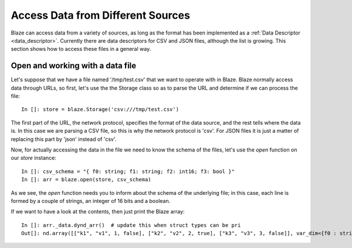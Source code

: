 ===================================
Access Data from Different Sources
===================================

Blaze can access data from a variety of sources, as long as the format has been implemented as a :ref:`Data Descriptor <data_descriptor>`.  Currently there are data descriptors for CSV and JSON files, although the list is growing.  This section shows how to access these files in a general way.

Open and working with a data file
---------------------------------

Let's suppose that we have a file named '/tmp/test.csv' that we want to operate with in Blaze.  Blaze normally access data through URLs, so first, let's use the the Storage class so as to parse the URL and determine if we can process the file::

  In []: store = blaze.Storage('csv:///tmp/test.csv')

The first part of the URL, the network protocol, specifies the format of the data source, and the rest tells where the data is.  In this case we are parsing a CSV file, so this is why the network protocol is 'csv'.  For JSON files it is just a matter of replacing this part by 'json' instead of 'csv'.

Now, for actually accessing the data in the file we need to know the schema of the files, let's use the `open` function on our `store` instance::

  In []: csv_schema = "{ f0: string; f1: string; f2: int16; f3: bool }"
  In []: arr = blaze.open(store, csv_schema)

As we see, the `open` function needs you to inform about the schema of the underlying file; in this case, each line is formed by a couple of strings, an integer of 16 bits and a boolean.

If we want to have a look at the contents, then just print the Blaze array:: 

  In []: arr._data.dynd_arr()  # update this when struct types can be pri
  Out[]: nd.array([["k1", "v1", 1, false], ["k2", "v2", 2, true], ["k3", "v3", 3, false]], var_dim<{f0 : string; f1 : string; f2 : int16; f3 : bool}>)


